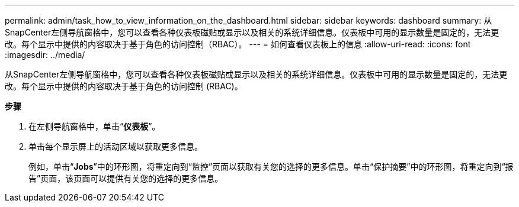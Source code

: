 ---
permalink: admin/task_how_to_view_information_on_the_dashboard.html 
sidebar: sidebar 
keywords: dashboard 
summary: 从SnapCenter左侧导航窗格中，您可以查看各种仪表板磁贴或显示以及相关的系统详细信息。仪表板中可用的显示数量是固定的，无法更改。每个显示中提供的内容取决于基于角色的访问控制（RBAC）。 
---
= 如何查看仪表板上的信息
:allow-uri-read: 
:icons: font
:imagesdir: ../media/


[role="lead"]
从SnapCenter左侧导航窗格中，您可以查看各种仪表板磁贴或显示以及相关的系统详细信息。仪表板中可用的显示数量是固定的，无法更改。每个显示中提供的内容取决于基于角色的访问控制 (RBAC)。

*步骤*

. 在左侧导航窗格中，单击“*仪表板*”。
. 单击每个显示屏上的活动区域以获取更多信息。
+
例如，单击“*Jobs*”中的环形图，将重定向到“监控”页面以获取有关您的选择的更多信息。单击“保护摘要”中的环形图，将重定向到“报告”页面，该页面可以提供有关您的选择的更多信息。


